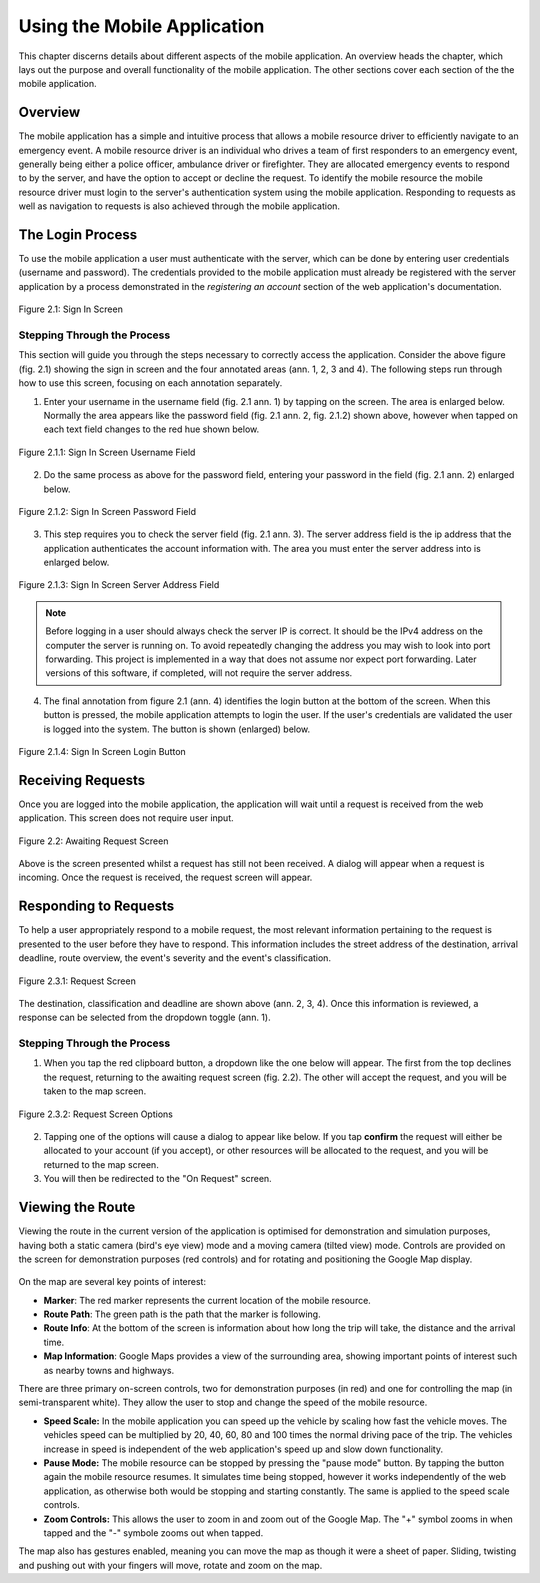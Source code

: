 .. _mobile_process:

Using the Mobile Application
############################

This chapter discerns details about different aspects of the mobile application. An overview heads the chapter, which lays out the purpose and overall functionality of the mobile application. The other sections cover each section of the the mobile application.

Overview
********

The mobile application has a simple and intuitive process that allows a mobile resource driver to efficiently navigate to an emergency event. A mobile resource driver is an individual who drives a team of first responders to an emergency event, generally being either a police officer, ambulance driver or firefighter. They are allocated emergency events to respond to by the server, and have the option to accept or decline the request. To identify the mobile resource the mobile resource driver must login to the server's authentication system using the mobile application. Responding to requests as well as navigation to requests is also achieved through the mobile application.

The Login Process
*****************

To use the mobile application a user must authenticate with the server, which can be done by entering user credentials (username and password). The credentials provided to the mobile application must already be registered with the server application by a process demonstrated in the *registering an account* section of the web application's documentation.

.. figure:: img/mobile_signin_manual.png
    :scale: 33%
    :align: center
    :alt: Login Screen Image

    Figure 2.1: Sign In Screen

Stepping Through the Process
----------------------------

This section will guide you through the steps necessary to correctly access the application. Consider the above figure (fig. 2.1) showing the sign in screen and the four annotated areas (ann. 1, 2, 3 and 4). The following steps run through how to use this screen, focusing on each annotation separately.

1. Enter your username in the username field (fig. 2.1 ann. 1) by tapping on the screen. The area is enlarged below. Normally the area appears like the password field (fig. 2.1 ann. 2, fig. 2.1.2) shown above, however when tapped on each text field changes to the red hue shown below.

.. figure:: img/mobile_signin_username_manual.png
    :scale: 33%
    :align: center

    Figure 2.1.1: Sign In Screen Username Field

2. Do the same process as above for the password field, entering your password in the field (fig. 2.1 ann. 2) enlarged below.
 
.. figure:: img/mobile_signin_password_manual.png
    :scale: 33%
    :align: center

    Figure 2.1.2: Sign In Screen Password Field

3. This step requires you to check the server field (fig. 2.1 ann. 3). The server address field is the ip address that the application authenticates the account information with. The area you must enter the server address into is enlarged below.

.. figure:: img/mobile_signin_server_address_manual.png
    :scale: 33%
    :align: center

    Figure 2.1.3: Sign In Screen Server Address Field
   
.. note:: Before logging in a user should always check the server IP is correct. It should be the IPv4 address on the computer the server is running on.  To avoid repeatedly changing the address you may wish to look into port forwarding. This project is implemented in a way that does not assume nor expect port forwarding. Later versions of this software, if completed, will not require the server address.

4. The final annotation from figure 2.1 (ann. 4) identifies the login button at the bottom of the screen. When this button is pressed, the mobile application attempts to login the user. If the user's credentials are validated the user is logged into the system. The button is shown (enlarged) below.

.. figure:: img/mobile_signin_login_button_manual.png
    :scale: 33%
    :align: center

    Figure 2.1.4: Sign In Screen Login Button

Receiving Requests
******************

Once you are logged into the mobile application, the application will wait until a request is received from the web application. This screen does not require user input.

.. figure:: img/mobile_awaiting_request_manual.png
    :scale: 33%
    :align: center
    :alt: Awaiting Request Screen Image

    Figure 2.2: Awaiting Request Screen

Above is the screen presented whilst a request has still not been received. A dialog will appear when a request is incoming. Once the request is received, the request screen will appear. 

Responding to Requests
**********************

To help a user appropriately respond to a mobile request, the most relevant information pertaining to the request is presented to the user before they have to respond. This information includes the street address of the destination, arrival deadline, route overview, the event's severity and the event's classification.

.. figure:: img/mobile_request_manual.png
    :scale: 33%
    :align: center
    :alt: Request Screen

    Figure 2.3.1: Request Screen

The destination, classification and deadline are shown above (ann. 2, 3, 4). Once this information is reviewed, a response can be selected from the dropdown toggle (ann. 1).

Stepping Through the Process
----------------------------

1. When you tap the red clipboard button, a dropdown like the one below will appear. The first from the top declines the request, returning to the awaiting request screen (fig. 2.2). The other will accept the request, and you will be taken to the map screen.

.. figure:: img/mobile_request_options_manual.png
    :scale: 60%
    :align: center
    :alt: Mobile Request Screen Options

    Figure 2.3.2: Request Screen Options

2. Tapping one of the options will cause a dialog to appear like below. If you tap **confirm** the request will either be allocated to your account (if you accept), or other resources will be allocated to the request, and you will be returned to the map screen.

3. You will then be redirected to the "On Request" screen.

Viewing the Route
*****************

Viewing the route in the current version of the application is optimised for demonstration and simulation purposes, having both a static camera (bird's eye view) mode and a moving camera (tilted view) mode. Controls are provided on the screen for demonstration purposes (red controls) and for rotating and positioning the Google Map display.

.. figure:: img/mobile_map_manual.png
    :scale: 33%
    :align: center
    :alt: Mobile Map Screen

On the map are several key points of interest:

* **Marker**: The red marker represents the current location of the mobile resource.

* **Route Path**: The green path is the path that the marker is following.

* **Route Info**: At the bottom of the screen is information about how long the trip will take, the distance and the arrival time.

* **Map Information**: Google Maps provides a view of the surrounding area, showing important points of interest such as nearby towns and highways.

There are three primary on-screen controls, two for demonstration purposes (in red) and one for controlling the map (in semi-transparent white). They allow the user to stop and change the speed of the mobile resource.

* **Speed Scale:** In the mobile application you can speed up the vehicle by scaling how fast the vehicle moves. The vehicles speed can be multiplied by 20, 40, 60, 80 and 100 times the normal driving pace of the trip. The vehicles increase in speed is independent of the web application's speed up and slow down functionality.

* **Pause Mode:** The mobile resource can be stopped by pressing the "pause mode" button. By tapping the button again the mobile resource resumes. It simulates time being stopped, however it works independently of the web application, as otherwise both would be stopping and starting constantly. The same is applied to the speed scale controls.

* **Zoom Controls:** This allows the user to zoom in and zoom out of the Google Map. The "+" symbol zooms in when tapped and the "-" symbole zooms out when tapped.

The map also has gestures enabled, meaning you can move the map as though it were a sheet of paper. Sliding, twisting and pushing out with your fingers will move, rotate and zoom on the map.

